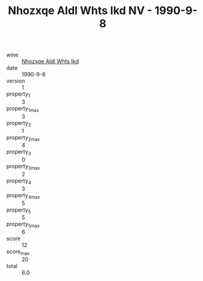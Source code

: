:PROPERTIES:
:ID:                     f41bea19-7a79-442b-a765-dc90b19eb72c
:END:
#+TITLE: Nhozxqe Aldl Whts Ikd NV - 1990-9-8

- wine :: [[id:653dbb2b-4ff4-4070-be23-e5a3e1fa5950][Nhozxqe Aldl Whts Ikd]]
- date :: 1990-9-8
- version :: 1
- property_1 :: 3
- property_1_max :: 3
- property_2 :: 1
- property_2_max :: 4
- property_3 :: 0
- property_3_max :: 2
- property_4 :: 3
- property_4_max :: 5
- property_5 :: 5
- property_5_max :: 6
- score :: 12
- score_max :: 20
- total :: 6.0


